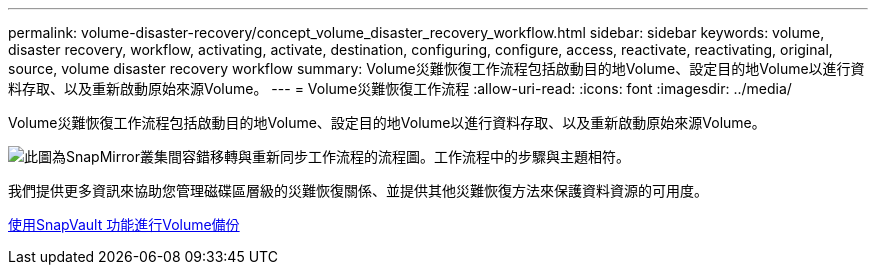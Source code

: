---
permalink: volume-disaster-recovery/concept_volume_disaster_recovery_workflow.html 
sidebar: sidebar 
keywords: volume, disaster recovery, workflow, activating, activate, destination, configuring, configure, access, reactivate, reactivating, original, source, volume disaster recovery workflow 
summary: Volume災難恢復工作流程包括啟動目的地Volume、設定目的地Volume以進行資料存取、以及重新啟動原始來源Volume。 
---
= Volume災難恢復工作流程
:allow-uri-read: 
:icons: font
:imagesdir: ../media/


[role="lead"]
Volume災難恢復工作流程包括啟動目的地Volume、設定目的地Volume以進行資料存取、以及重新啟動原始來源Volume。

image::../media/snapmirror_failover_resync_workflow_eg.gif[此圖為SnapMirror叢集間容錯移轉與重新同步工作流程的流程圖。工作流程中的步驟與主題相符。]

我們提供更多資訊來協助您管理磁碟區層級的災難恢復關係、並提供其他災難恢復方法來保護資料資源的可用度。

xref:../volume-backup-snapvault/index.html[使用SnapVault 功能進行Volume備份]
